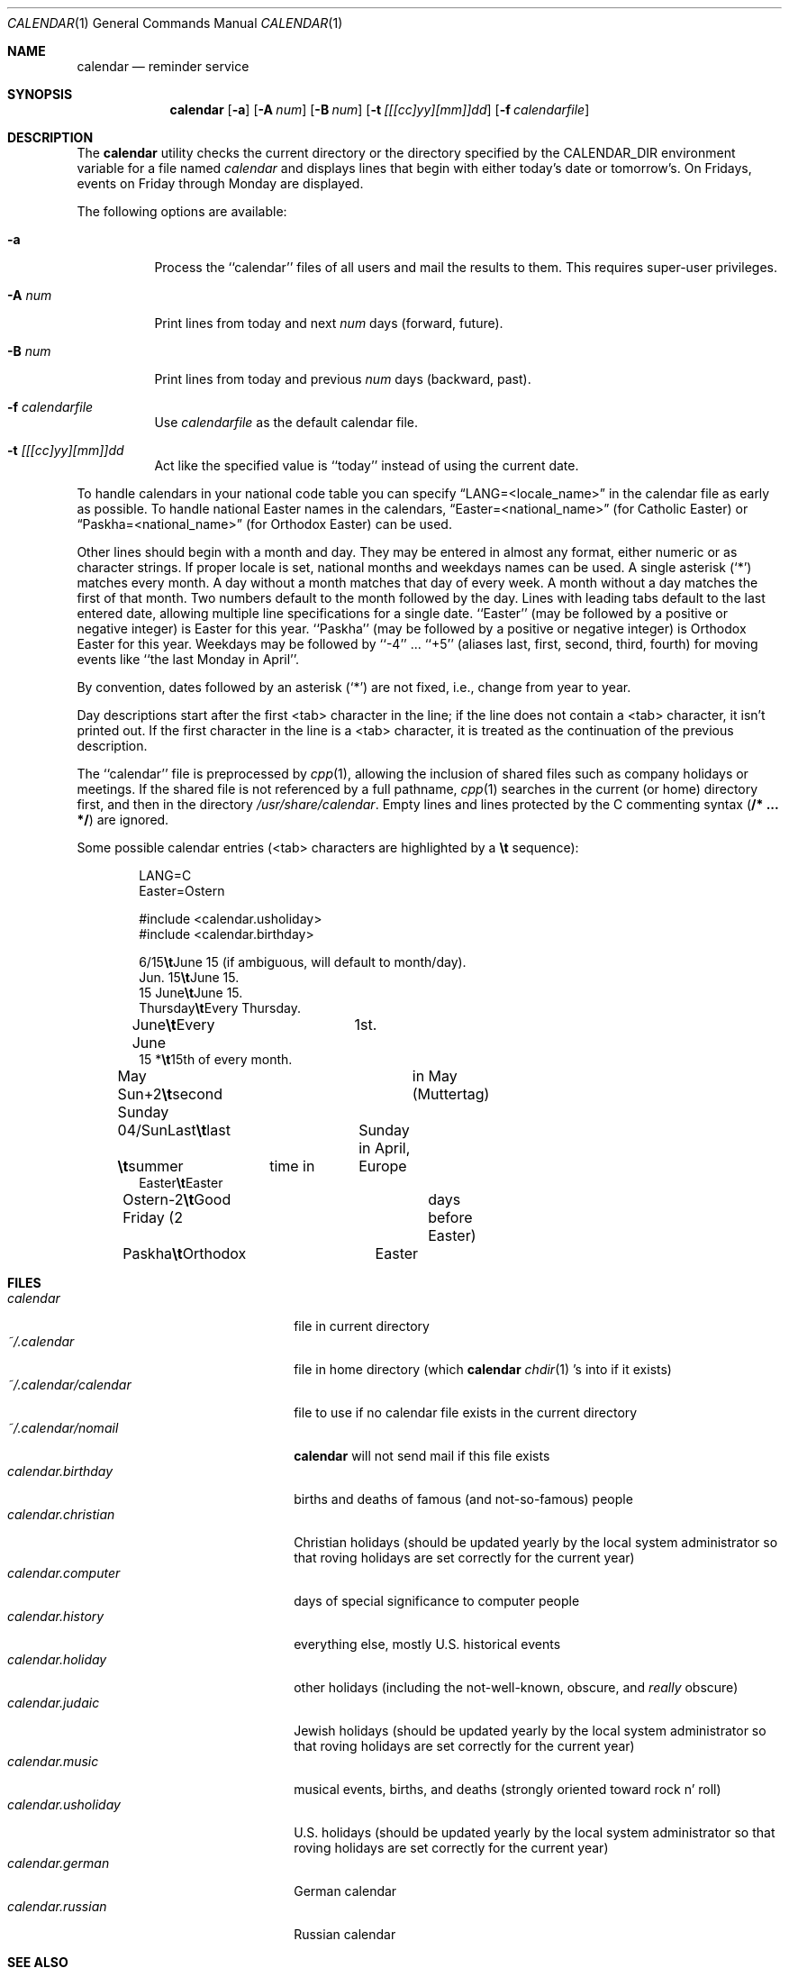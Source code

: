 .\"	$OpenBSD: calendar.1,v 1.7 1998/11/03 03:52:50 millert Exp $
.\"
.\" Copyright (c) 1989, 1990, 1993
.\"     The Regents of the University of California.  All rights reserved.
.\"
.\" Redistribution and use in source and binary forms, with or without
.\" modification, are permitted provided that the following conditions
.\" are met:
.\" 1. Redistributions of source code must retain the above copyright
.\"    notice, this list of conditions and the following disclaimer.
.\" 2. Redistributions in binary form must reproduce the above copyright
.\"    notice, this list of conditions and the following disclaimer in the
.\"    documentation and/or other materials provided with the distribution.
.\" 3. All advertising materials mentioning features or use of this software
.\"    must display the following acknowledgement:
.\"     This product includes software developed by the University of
.\"     California, Berkeley and its contributors.
.\" 4. Neither the name of the University nor the names of its contributors
.\"    may be used to endorse or promote products derived from this software
.\"    without specific prior written permission.
.\"
.\" THIS SOFTWARE IS PROVIDED BY THE REGENTS AND CONTRIBUTORS ``AS IS'' AND
.\" ANY EXPRESS OR IMPLIED WARRANTIES, INCLUDING, BUT NOT LIMITED TO, THE
.\" IMPLIED WARRANTIES OF MERCHANTABILITY AND FITNESS FOR A PARTICULAR PURPOSE
.\" ARE DISCLAIMED.  IN NO EVENT SHALL THE REGENTS OR CONTRIBUTORS BE LIABLE
.\" FOR ANY DIRECT, INDIRECT, INCIDENTAL, SPECIAL, EXEMPLARY, OR CONSEQUENTIAL
.\" DAMAGES (INCLUDING, BUT NOT LIMITED TO, PROCUREMENT OF SUBSTITUTE GOODS
.\" OR SERVICES; LOSS OF USE, DATA, OR PROFITS; OR BUSINESS INTERRUPTION)
.\" HOWEVER CAUSED AND ON ANY THEORY OF LIABILITY, WHETHER IN CONTRACT, STRICT
.\" LIABILITY, OR TORT (INCLUDING NEGLIGENCE OR OTHERWISE) ARISING IN ANY WAY
.\" OUT OF THE USE OF THIS SOFTWARE, EVEN IF ADVISED OF THE POSSIBILITY OF
.\" SUCH DAMAGE.
.\"
.\"     @(#)calendar.1  8.1 (Berkeley) 6/29/93
.\"
.Dd June 29, 1993
.Dt CALENDAR 1
.Os
.Sh NAME
.Nm calendar
.Nd reminder service
.Sh SYNOPSIS
.Nm calendar
.Op Fl a
.Op Fl A Ar num
.Op Fl B Ar num
.Op Fl t Ar [[[cc]yy][mm]]dd
.Op Fl f Ar calendarfile
.Sh DESCRIPTION
The
.Nm calendar
utility checks the current directory or the directory specified by the
.Ev CALENDAR_DIR
environment variable for a file named
.Pa calendar
and displays lines that begin with either today's date
or tomorrow's.
On Fridays, events on Friday through Monday are displayed.
.Pp
The following options are available:
.Bl -tag -width Ds
.It Fl a
Process the ``calendar'' files of all users and mail the results
to them.
This requires super-user privileges.
.It Fl A Ar num
Print lines from today and next
.Ar num
days (forward, future).
.It Fl B Ar num
Print lines from today and previous
.Ar num
days (backward, past).
.It Fl f Pa calendarfile
Use
.Pa calendarfile
as the default calendar file.
.It Fl t Ar [[[cc]yy][mm]]dd
Act like the specified value is ``today'' instead of using the current date.
.El
.Pp
To handle calendars in your national code table you can specify
.Dq LANG=<locale_name>
in the calendar file as early as possible. To handle national Easter
names in the calendars,
.Dq Easter=<national_name>
(for Catholic Easter) or
.Dq Paskha=<national_name>
(for Orthodox Easter) can be used.
.Pp
Other lines should begin with a month and day.
They may be entered in almost any format, either numeric or as character
strings.
If proper locale is set, national months and weekdays
names can be used.
A single asterisk (`*') matches every month.
A day without a month matches that day of every week.
A month without a day matches the first of that month.
Two numbers default to the month followed by the day.
Lines with leading tabs default to the last entered date, allowing
multiple line specifications for a single date.
``Easter'' (may be followed by a positive or negative integer) is
Easter for this year.
``Paskha'' (may be followed by a positive or negative integer) is
Orthodox Easter for this year.
Weekdays may be followed by ``-4'' ... ``+5'' (aliases
last, first, second, third, fourth) for moving events like
``the last Monday in April''.
.Pp
By convention, dates followed by an asterisk
.Pq Sq *
are not fixed, i.e., change
from year to year.
.Pp
Day descriptions start after the first <tab> character in the line;
if the line does not contain a <tab> character, it isn't printed out.
If the first character in the line is a <tab> character, it is treated as
the continuation of the previous description.
.Pp
The ``calendar'' file is preprocessed by
.Xr cpp 1 ,
allowing the inclusion of shared files such as company holidays or
meetings.
If the shared file is not referenced by a full pathname,
.Xr cpp 1
searches in the current (or home) directory first, and then in the
directory
.Pa /usr/share/calendar .
Empty lines and lines protected by the C commenting syntax
.Pq Li /* ... */
are ignored.
.Pp
Some possible calendar entries (<tab> characters are highlighted by a
\fB\et\fR sequence):
.Bd -unfilled -offset indent
LANG=C
Easter=Ostern

#include <calendar.usholiday>
#include <calendar.birthday>

6/15\fB\et\fRJune 15 (if ambiguous, will default to month/day).
Jun. 15\fB\et\fRJune 15.
15 June\fB\et\fRJune 15.
Thursday\fB\et\fREvery Thursday.
June\fB\et\fREvery June	1st.
15 *\fB\et\fR15th of every month.

May Sun+2\fB\et\fRsecond Sunday	in May (Muttertag)
04/SunLast\fB\et\fRlast	Sunday in April,
\fB\et\fRsummer	time in	Europe
Easter\fB\et\fREaster
Ostern-2\fB\et\fRGood Friday (2	days before Easter)
Paskha\fB\et\fROrthodox	Easter
.Ed
.Sh FILES
.Bl -tag -width ~/.calendar/calendar -compact
.It Pa calendar
file in current directory
.It Pa ~/.calendar
file in home directory (which
.Nm calendar
.Xr chdir 1 's
into if it exists)
.It Pa ~/.calendar/calendar
file to use if no calendar file exists in the current directory
.It Pa ~/.calendar/nomail
.Nm calendar
will not send mail if this file exists
.It Pa calendar.birthday
births and deaths of famous (and not-so-famous) people
.It Pa calendar.christian
Christian holidays (should be updated yearly by the local system administrator
so that roving holidays are set correctly for the current year)
.It Pa calendar.computer
days of special significance to computer people
.It Pa calendar.history
everything else, mostly U.S. historical events
.It Pa calendar.holiday
other holidays (including the not-well-known, obscure, and
.Em really
obscure)
.It Pa calendar.judaic
Jewish holidays (should be updated yearly by the local system administrator
so that roving holidays are set correctly for the current year)
.It Pa calendar.music
musical events, births, and deaths (strongly oriented toward rock n' roll)
.It Pa calendar.usholiday
U.S. holidays (should be updated yearly by the local system administrator
so that roving holidays are set correctly for the current year)
.It Pa calendar.german
German calendar
.It Pa calendar.russian
Russian calendar
.El
.Sh SEE ALSO
.Xr at 1 ,
.Xr cpp 1 ,
.Xr mail 1 ,
.Xr cron 8
.Sh COMPATIBILITY
The
.Nm calendar
program previously selected lines which had the correct date anywhere
in the line.
This is no longer true:  the date is only recognized when it occurs
at the beginning of a line.
.Sh HISTORY
A
.Nm
command appeared in
.At v7 .
.Sh BUGS
.Nm calendar
doesn't handle Jewish holidays or moon phases.
.br
When used with the
.Fl A
and
.Fl B
flags,
.Nm calendar
will only print the first instance of periodic events.  When using the
.Fl A
and   
.Fl B
flags to cross a year boundary,
.Nm calendar
will use calculate the date of easter in the current year, not the next year.
